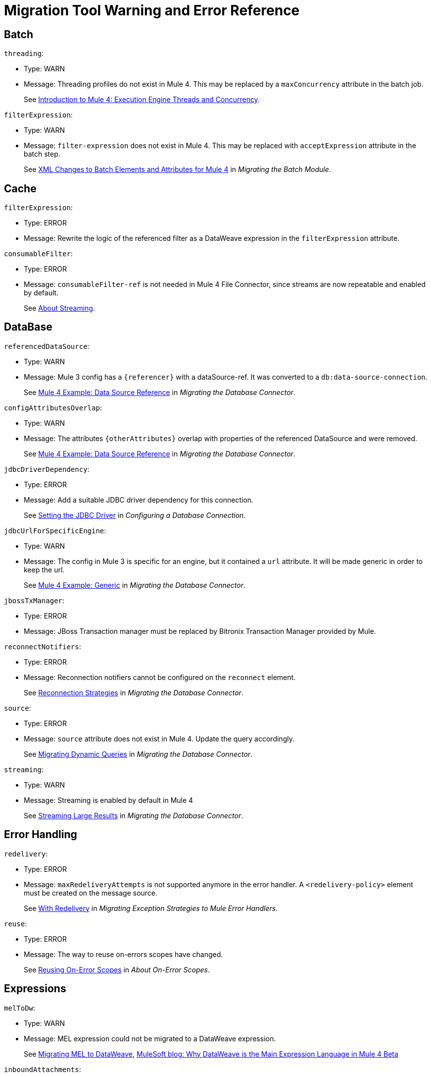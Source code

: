 = Migration Tool Warning and Error Reference

[[batch]]
== Batch
//batch:

`threading`:

* Type: WARN
* Message: Threading profiles do not exist in Mule 4. This may be replaced by a
`maxConcurrency` attribute in the batch job.
+
See
link:intro-engine[Introduction to Mule 4: Execution Engine Threads and Concurrency].


`filterExpression`:

* Type: WARN
* Message: `filter-expression` does not exist in Mule 4. This may be replaced
with `acceptExpression` attribute in the batch step.
+
See
link:migration-core-batch#xml_changes[XML Changes to Batch Elements and Attributes for Mule 4]
in _Migrating the Batch Module_.


[[cache]]
== Cache
//cache:

`filterExpression`:

* Type: ERROR
* Message: Rewrite the logic of the referenced filter as a DataWeave expression
in the `filterExpression` attribute.


`consumableFilter`:

* Type: ERROR
* Message: `consumableFilter-ref` is not needed in Mule 4 File Connector, since
streams are now repeatable and enabled by default.
+
See link:streaming-about[About Streaming].


[[database]]
== DataBase
//db:

`referencedDataSource`:

* Type: WARN
* Message: Mule 3 config has a `{referencer}` with a dataSource-ref. It was
converted to a `db:data-source-connection`.
+
See
link:migration-connectors-database#example_data_source_db[Mule 4 Example: Data Source Reference]
in _Migrating the Database Connector_.


`configAttributesOverlap`:

* Type: WARN
* Message: The attributes `{otherAttributes}` overlap with properties of the
referenced DataSource and were removed.
+
See
link:migration-connectors-database#example_data_source_db[Mule 4 Example: Data Source Reference]
in _Migrating the Database Connector_.


`jdbcDriverDependency`:

* Type: ERROR
* Message: Add a suitable JDBC driver dependency for this connection.
+
See
link:/connectors/db-configure-connection#setting-the-jdbc-driver[Setting the JDBC Driver]
in _Configuring a Database Connection_.


`jdbcUrlForSpecificEngine`:

* Type: WARN
* Message: The config in Mule 3 is specific for an engine, but it contained a
`url` attribute. It will be made generic in order to keep the url.
+
See
link:migration-connectors-database#example_generic_db[Mule 4 Example: Generic]
in _Migrating the Database Connector_.


`jbossTxManager`:

* Type: ERROR
* Message: JBoss Transaction manager must be replaced by Bitronix Transaction
Manager provided by Mule.


`reconnectNotifiers`:

* Type: ERROR
* Message: Reconnection notifiers cannot be configured on the `reconnect` element.
+
See
link:migration-connectors-database#reconnection_strategies[Reconnection Strategies]
in _Migrating the Database Connector_.

`source`:

* Type: ERROR
* Message: `source` attribute does not exist in Mule 4. Update the query accordingly.
+
See
link:migration-connectors-database#database_dynamic_queries[Migrating Dynamic Queries]
in _Migrating the Database Connector_.


`streaming`:

* Type: WARN
* Message: Streaming is enabled by default in Mule 4
+
See
link:migration-connectors-database#database_streaming[Streaming Large Results]
in _Migrating the Database Connector_.

[[error_handling]]
== Error Handling
//errorHandling:

`redelivery`:

* Type: ERROR
* Message: `maxRedeliveryAttempts` is not supported anymore in the error handler.
A `<redelivery-policy>` element must be created on the message source.
+
See
link:migration-core-exception-strategies#with-redelivery[With Redelivery]
in _Migrating Exception Strategies to Mule Error Handlers_.


`reuse`:

* Type: ERROR
* Message: The way to reuse on-errors scopes have changed.
+
See
link:on-error-scope-concept#reusing-on-error-scopes[Reusing On-Error Scopes]
in _About On-Error Scopes_.


[[expressions]]
== Expressions
// expressions:

`melToDw`:

* Type: WARN
* Message: MEL expression could not be migrated to a DataWeave expression.
+
See
link:migration-mel[Migrating MEL to DataWeave],
link:https://blogs.mulesoft.com/dev/mule-dev/why-dataweave-main-expression-language-mule-4[MuleSoft blog: Why DataWeave is the Main Expression Language in Mule 4 Beta]


`inboundAttachments`:

* Type: ERROR
* Message: Expressions that use inbound attachments, now should directly use the
DataWeave features for handling multipart.
+
See
link:migration-manual#inbound_attachments[Inbound Attachments (Manual Post-Migration Steps)]
in _Migration to Mule 4: Recommended Post-Migration Tasks_.


[[file]]
== File
//file:

`streaming`:

* Type: WARN
* Message: `streaming` is not needed in Mule 4 File Connector, since streams are
now repeatable and enabled by default.
+
See
link:streaming-about[About Streaming].


`serialiseObjects`:

* Type: ERROR
* Message: `serialiseObjects` is not needed in Mule 4 File Connector, you may
process the payload with DataWeave directly without the need to convert it to a
Java object.
+
See
link:transform-component-about[About the Transform Component].


`workDirectory`:

* Type: ERROR
* Message: `workDirectory` is not needed in Mule 4 File Connector. The source
file is locked, so there is no need to move it to a temporary location.
+
See
link:migration-connectors-file#file_configs[Migrating File Connector Configurations]
in _Migrating the File Connector_.


`workFileNamePattern`:

* Type: WARN
* Message: `workFileNamePattern` is not needed in Mule 4 File Connector. The
source file is locked, so there is no need to move it to a temporary location.
+
See
link:migration-connectors-file#file_configs[Migrating File Connector Configurations]
in _Migrating the File Connector_.


`threading`:

* Type: WARN
* Message: Threading profiles do not exist in Mule 4. This may be replaced by a 'maxConcurrency' value in the flow.
+
See
link:intro-engine[Introduction to Mule 4: Execution Engine Threads and Concurrency].


`filePath`:

* Type: ERROR
* Message: Use a DataWeave expression in <file:write> path attribute to set the
filename of the file to write.
+
See
link:migration-connectors-file#file_write[Migrating an outbound endpoint]
in _Migrating the File Connector_.

`manyConnectors`:

* Type: ERROR
* Message: There are at least 2 connectors matching protocol `file`, so the
connector to use must be specified on the endpoint using the `connector`
property/attribute. Connectors in your configuration that support `file` are
`{connectors}`.


`caseSensitive`:

* Type: WARN
* Message: `caseSensitive` is not supported in Mule 4 File Connector. The case
sensitivity is delegated to the file system.
+
See
link:/connectors/file-on-new-file[To Trigger a Flow When a New File is Created or Modified].


`responseTimeout`:

* Type: WARN
* Message: `responseTimeout` was not being used by the file transport.


`comparator`:

* Type: ERROR
* Message: `comparator`reverseOrder` are not yet supported by the file connector
listener.
+
See
link:migration-connectors-file#file_listener[Migrating an inbound endpoint] in
_Migrating the File Connector_.


`notNeeded`:

* Type: WARN
* Message: `{attribute}` is not needed in Mule 4 File Connector, since streams
are now repeatable and enabled by default.
+
See
link:streaming-about[About Streaming].


[[flow]]
== Flow
// flow:

`dynamicFlowRefName`:

* Type: WARN
* Message: Make sure the expression used in the flow-ref already has the correct
flow name and remove the replacements from this expression.


`processingStrategy`:

* Type: WARN
* Message: `flow` no longer has a `processingStrategy` attribute.
+
See
link:intro-engine[Introduction to Mule 4: Execution Engine Threads and Concurrency].


[[jms]]
== JMS
//jms:

`customConnector`:

* Type: ERROR
* Message: Cannot automatically migrate JMS custom-connector.
+
See
link:migration-connectors-jms#using-a-different-broker[Using A Different Broker]
in _Migrating to the JMS Connector_.


`weblogicMqConnector`:

* Type: ERROR
* Message: Add the client library of the Weblogic MQ as a shared library.
+
See
link:migration-connectors-jms#using-a-different-broker[Using A Different Broker]
in _Migrating to the JMS Connector_.


`websphereMqConnector`:

* Type: ERROR
* Message: IBM MQ Connector should be used to connect to an IBM MQ broker.
+
See
link:migration-connectors-jms#using-a-different-broker[Using A Different Broker]
in _Migrating to the JMS Connector_.


`xaConnectionCache`:

* Type: ERROR
* Message: Cannot configure the connection cache for XA in JMS.


`propertiesListener`:

* Type: WARN
* Message: Avoid using properties to set the JMS response properties and headers.
+
See
link:migration-connectors-jms#ListeningForNewMessages[Listening For New Messages],
link:migration-connectors-jms#RespondingToIncommingMessages[Responding To Incoming Messages]
in _Migrating to the JMS Connector_.


`listenerTx`:

* Type: WARN
* Message: There can be no transaction active before the listener, so JOIN is
not supported at this point.
+
See
link:migration-connectors-jms#UsingTransactions[Using Transactions]
in _Migrating to the JMS Connector_.


`propertiesPublish`:

* Type: WARN
* Message: Avoid using properties to set the JMS properties and headers.
+
See
link:migration-connectors-jms#SendingMessages[Sending Messages] in
in _Migrating to the JMS Connector_.


`nestedTx`:

* Type: ERROR
* Message: Use a <try> scope to begin a nested transaction.
+
See
link:try-scope-xml-reference#properties-of-try[Properties of Try] in
_Try Scope XML Reference_.


[[http]]
== HTTP
//http:

`mapExpression`:

* Type: WARN
* Message: Build the `{tagName}` map with a single DataWeave expression.
+
See
link:migration-manual#outbound_properties[Outbound Properties (Manual Post-Migration Steps)]
in _Migration to Mule 4: Recommended Post-Migration Tasks_.


`parseRequest`:

* Type: WARN
* Message: `parseRequest` is not needed in Mule 4, since the InputStream of the
multipart payload is provided at it is read.
+
See
link:migration-connectors-http#http-mime-types[HTTP MIME Type Parsing]
in _Migrating HTTP Connector Uses_,
link:dataweave-formats#format_form_data[Multipart (Form-Data)]
in _Data Formats Supported by DataWeave_.


`statusCode`:`

* Type: WARN
* Message: Avoid using an outbound property to determine the status code.


`method`:

* Type: WARN
* Message: Avoid using an outbound property to determine the method.


`threading`:

* Type: WARN
* Message: Threading profiles do not exist in Mule 4. This may be replaced by a
`maxConcurrency` value in the flow.
+
See
link:intro-engine[Introduction to Mule 4: Execution Engine Threads and Concurrency].


`restConnect`:

* Type: ERROR
* Message: For consuming an API described by a RAML file, Rest-Connect is a more
appropriate tool than using the HTTP Connector directly.
+
See
link:/anypoint-exchange/to-deploy-using-rest-connect[Converting a RAML to a Connector Using REST Connect],
link:https://blogs.mulesoft.com/dev/anypoint-platform-dev/building-reusable-components-with-rest-connect-and-mule-4[MuleSoft blog: Building reusable components with REST Connect and Mule 4]


`port`:

* Type: ERROR
* Message: `port` cannot be overridden at the HTTP request operation. You may
use an expression in the config to make it dynamic.
+
Original value was `port="{portNumber}"`
+
See
link:migration-connectors-http#http-request[HTTP Request]
in _Migrating HTTP Connector Uses_.


`host`:

* Type: ERROR
* Message: `host` cannot be overridden at the HTTP request operation. You may
use an expression in the config to make it dynamic.
+
Original value was `host="{host}"`.
+
See link:migration-connectors-http#http-request[HTTP Request]
in _Migrating HTTP Connector Uses_.


`socketProperties`:

* Type: ERROR
* Message: The server socket properties may be configured at the runtime level
in Mule 4.2.0 or higher.
+
//* # TODO MULE-15135


`sendBodyMode`:

* Type: WARN
* Message: `sendBodyMode` added for compatibility. This may not be needed in
this app.


`cookies`:

* Type: ERROR
* Message: Cookie support in Mule 4 is limited to resending any cookie received
by the server before.
+
See
link:migration-connectors-http[Migrating HTTP Connector Uses].


`reuseAddress`:

* Type: ERROR
* Message: `reuseAddress` attribute is only applicable to HTTP listeners,
not requesters.


`eTag`:

* Type: ERROR
* Message: Consider using a watermark for checking `eTag`.
+
See
link:migration-patterns-watermark[Migrating Watermarks].


`tlsClientClass`:

* Type: ERROR
* Message: `class` attribute of `https:tls-client` was deprecated in 3.x. Use
`type` instead.
+
See
link:tls-configuration[About TLS Configuration].


`tlsServerClass`:

* Type: ERROR
* Message: `class` attribute of `https:tls-server` was deprecated in 3.x. Use
`type` instead.
+
See
link:tls-configuration[About TLS Configuration].


`tlsKeyStoreClass`:

* Type: ERROR
* Message: `class` attribute of `https:tls-key-store` was deprecated in 3.x.
Use `type` instead.
+
See
link:tls-configuration[About TLS Configuration].


[[message]]
== Message
//message:

`sessionVars`:

* Type: WARN
* Message: Instead of using session variables in the flow, use variables.
+
See
link:migration-manual#session_variables[Session Properties (Manual Post-Migration Steps)]
in _Migration to Mule 4: Recommended Post-Migration Tasks_.


`outboundProperties`:

* Type: WARN
* Message: Instead of using outbound properties in the flow, its values must be
set explicitly in the operation/listener.
+
See
link:migration-manual#outbound_properties[Outbound Properties (Manual Post-Migration Steps)]
in _Migration to Mule 4: Recommended Post-Migration Tasks_.


`copyProperties`:

* Type: WARN
* Message: Instead of copying properties in the flow, use the `attributes` of
the message directly.
+
See
link:intro-mule-message#inbound-properties-are-now-attributes[Inbound Properties Are Now Attributes]
in _Introduction to Mule 4: The Mule Message_.


`attributesToInboundProperties`:

* Type: WARN
* Message: Expressions that query inboundProperties from the message should
instead query the attributes of the message. Remove this component when there
are no remaining usages of inboundProperties in expressions or components that
rely on `inboundProperties` (such as `copy-properties`).
+
See
link:intro-mule-message#inbound-properties-are-now-attributes[Inbound Properties Are Now Attributes]
in _Introduction to Mule 4: The Mule Message_.


`outboundPropertyEnricher`:

* Type: WARN
* Message: Setting outbound property as variable.
+
See
link:migration-manual#outbound_properties[Outbound Properties (Manual Post-Migration Steps)]
in _Migration to Mule 4: Recommended Post-Migration Tasks_.


`inboundAttachments`:

* Type: WARN
* Message: Identify the received attachments and set them as variables.
+
See
link:migration-manual#inbound_attachments[Inbound Attachments (Manual Post-Migration Steps)]
in _Migration to Mule 4: Recommended Post-Migration Tasks_.


`outboundAttachments`:

* Type: ERROR
* Message: Refer to the documentation of the connectors/operations in the flow
or the source to know how attachments are sent.
+
See
link:migration-manual#outbound_attachments[Outbound Attachments (Manual Post-Migration Steps)]
in _Migration to Mule 4: Recommended Post-Migration Tasks_.


`expressionsAttachments`:

* Type: ERROR
* Message: Expressions that use inbound attachments, now should directly use the
DataWeave features for handling multipart.
+
See
link:migration-manual#inbound_attachments[Inbound Attachments (Manual Post-Migration Steps)]
in _Migration to Mule 4: Recommended Post-Migration Tasks_.


`springBeanDefinitionInsideMuleObject`:

* Type: ERROR
* Message: Spring beans definition inside mule components is not allowed. This
inner definition must be moved to its own spring config file, and it may be
referenced by an `ee:transform` component or in an expression in the
operation/listener directly.
+
See
link:migration-module-spring[Migrating the Spring Module].


[[scatter_gather]]
== Scatter Gather
//scatterGather:

`threading`:

* Type: WARN
* Message: Threading Profile is no longer needed in Mule 4.
+
See
link:intro-engine[Introduction to Mule 4: Execution Engine Threads and Concurrency].


`customAggregation`:

* Type: ERROR
* Message: Custom Aggregations are no longer supported. Add an `ee:transform`
after the `scatter-gather` to perfrom the aggregation.
+
See
link:scatter-gather-concept[About Scatter-Gather],
link:transform-component-about[About the Transform Component].


[[scripting]]
== Scripting
//scripting:

`messageFormat`:

* Type: ERROR
* Message: The message format in Mule 4 has changed. Change any usages of the
message to match the new bindings in Mule 4.
+
See
link:intro-mule-message[Introduction to Mule 4: The Mule Message],
link:migration-module-scripting[Migrating the Scripting Component].


[[config_properties]]
== Secure Configuration Properties
//configProperties:

`encoding`:

* Type: ERROR
* Message: `encoding` is not available in Mule 4.1.x. It will be included in
4.2.0 or higher.


`order`:

* Type: ERROR
* Message: `order` is no longer available. The properties are resolved in the
order they were declared.
+
See
link:configuring-properties#properties-files[Properties Files] in
_Secure Configuration Properties_.


`springAttributes`:

* Type: ERROR
* Message: Spring specific attributes are no longer available. The default
behavior cannot be changed in Mule 4.
+
See
link:configuring-properties[Configuring Properties].


`securePrefix`:

* Type: ERROR
* Message: Review usages of properties defined in the referenced file and add the
`secure` prefix to those.
See link:migration-secure-properties-placeholder[Migrating the Secure Properties Placeholder], link:secure-configuration-properties#usage[Usage] in
_Secure Configuration Properties_.


`ignoreResourceNotFound`:

* Type: ERROR
* Message: `ignoreResourceNotFound` is no longer available. The deployment will
fail if a referenced file does not exist.
See link:configuring-properties#properties-files[Properties Files] in
_Configuring Properties_.


`ignoreUnresolvablePlaceholders`:

* Type: ERROR
* Message: `ignoreUnresolvablePlaceholders` is no longer available. The
deployment will fail if a referenced property is not defined.
See link:configuring-properties[Configuring Properties].


`systemPropertiesMode`:

* Type: ERROR
* Message: `systemPropertiesMode` is no longer available. The default behavior
cannot be changed in Mule 4.
See link:configuring-properties#properties-hierarchy[Properties Hierarchy] in
_Configuring Properties_.


[[transform]]
== Transform
//transform:

`sessionVars`:

* Type: WARN
* Message: Instead of setting session variables in the flow, you msut set Variables.
+
See
link:migration-manual#session_variables[Session Properties (Manual Post-Migration Steps)]
in _Migration to Mule 4: Recommended Post-Migration Tasks_.


`outboundProperties`:

* Type: WARN
* Message: Instead of setting outbound properties in the flow, you must set
Variables.
+
See link:migration-manual#outbound_properties[Outbound Properties (Manual Post-Migration Steps)]
in _Migration to Mule 4: Recommended Post-Migration Tasks_.


[[transports]]
== Transports
//transports:

`cantParseAddress`:

* Type: ERROR
* Message: Unable to parse endpoint address `{address}`.


[[validation]]
== Validation
//validation:

`exceptionFactory`:

* Type: ERROR
* Message: Exception Factory is no longer supported.
+
See
link:migration-module-validation[Migrating the Validation Module].


`customValidators`:

* Type: ERROR
* Message: Custom Validators were replaced with the Extension Validators.
+
See
link:migration-module-validation#custom_validator[Build a Custom Validator]
in _Migrating the Validation Module_.


[[vm]]
== VM
//vm:

`externalTx`:

* Type: ERROR
* Message: Mule 4 does not support joining with external transactions.


`listenerTx`:

* Type: WARN
* Message: There can be no transaction active before the listener, so JOIN is
not supported at this point.


`nestedTx`:

* Type: ERROR
* Message: Use a `<try>` scope to begin a nested transaction.
+
See
link:try-scope-xml-reference#properties-of-try[Properties of Try]
in _Try Scope XML Reference_.


`sessionVars`:

* Type: WARN
* Message: You may remove this if this flow is not using sessionVariables, or
after those are migrated to variables.
+
See
link:migration-manual#session_variables[Session Properties (Manual Post-Migration Steps)]
in _Migration to Mule 4: Recommended Post-Migration Tasks_.


[[wsc]]
== Web Service Consumer
//wsc:

`unsupportedProtocol`:

* Type: ERROR
* Message: WebService consumer only supports HTTP or JMS transports.
